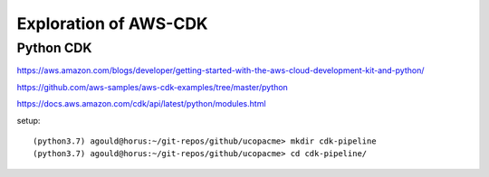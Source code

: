 Exploration of AWS-CDK
======================


Python CDK
----------

https://aws.amazon.com/blogs/developer/getting-started-with-the-aws-cloud-development-kit-and-python/

https://github.com/aws-samples/aws-cdk-examples/tree/master/python

https://docs.aws.amazon.com/cdk/api/latest/python/modules.html

setup::

(python3.7) agould@horus:~/git-repos/github/ucopacme> mkdir cdk-pipeline
(python3.7) agould@horus:~/git-repos/github/ucopacme> cd cdk-pipeline/


